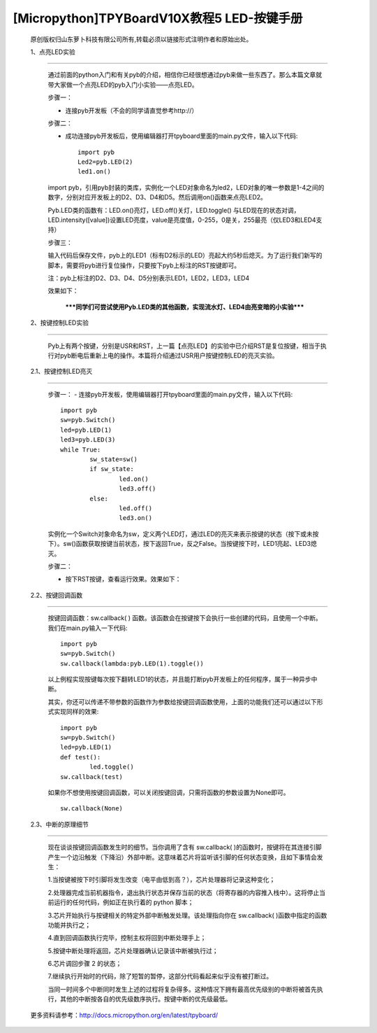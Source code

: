 [Micropython]TPYBoardV10X教程5 LED-按键手册
=======================================================

	原创版权归山东萝卜科技有限公司所有,转载必须以链接形式注明作者和原始出处。

	1、点亮LED实验
-------------------------------

		通过前面的python入门和有关pyb的介绍，相信你已经很想通过pyb来做一些东西了。那么本篇文章就带大家做一个点亮LED的pyb入门小实验——点亮LED。

		步骤一：

		- 连接pyb开发板（不会的同学请直觉参考http://）

		步骤二：

		- 成功连接pyb开发板后，使用编辑器打开tpyboard里面的main.py文件，输入以下代码::

				import pyb
				Led2=pyb.LED(2)
				led1.on()
				
		import pyb，引用pyb封装的类库，实例化一个LED对象命名为led2，LED对象的唯一参数是1-4之间的数字，分别对应开发板上的D2、D3、D4和D5。然后调用on()函数来点亮LED2。

		Pyb.LED类的函数有：LED.on()亮灯，LED.off()关灯，LED.toggle() 与LED现在的状态对调，LED.intensity([value])设置LED亮度，value是亮度值，0-255，0是关，255最亮（仅LED3和LED4支持）

		步骤三：

		输入代码后保存文件，pyb上的LED1（标有D2标示的LED）亮起大约5秒后熄灭。为了运行我们新写的脚本，需要将pyb进行复位操作，只要按下pyb上标注的RST按键即可。

		注：pyb上标注的D2、D3、D4、D5分别表示LED1，LED2，LED3，LED4

		效果如下：
																
		 *****同学们可尝试使用Pyb.LED类的其他函数，实现流水灯、LED4由亮变暗的小实验*****
	 
	2、按键控制LED实验
---------------------------------

		Pyb上有两个按键，分别是USR和RST，上一篇【点亮LED】的实验中已介绍RST是复位按键，相当于执行对pyb断电后重新上电的操作。本篇将介绍通过USR用户按键控制LED的亮灭实验。

	2.1、按键控制LED亮灭
------------------------------

		步骤一：
		- 连接pyb开发板，使用编辑器打开tpyboard里面的main.py文件，输入以下代码::

			import pyb
			sw=pyb.Switch()
			led=pyb.LED(1)
			led3=pyb.LED(3)
			while True:
				sw_state=sw()
				if sw_state:
					led.on()
					led3.off()
				else:
					led.off()
					led3.on()
					
		实例化一个Switch对象命名为sw，定义两个LED灯，通过LED的亮灭来表示按键的状态（按下或未按下）。sw()函数获取按键当前状态，按下返回True，反之False。当按键按下时，LED1亮起、LED3熄灭。

		步骤二：

		- 按下RST按键，查看运行效果。效果如下：

	2.2、按键回调函数
-------------------------------

		按键回调函数：sw.callback( ) 函数。该函数会在按键按下会执行一些创建的代码，且使用一个中断。我们在main.py输入一下代码::

			import pyb
			sw=pyb.Switch()
			sw.callback(lambda:pyb.LED(1).toggle())
			
		以上例程实现按键每次按下翻转LED1的状态，并且能打断pyb开发板上的任何程序，属于一种异步中断。

		其实，你还可以传递不带参数的函数作为参数给按键回调函数使用，上面的功能我们还可以通过以下形式实现同样的效果::

			import pyb
			sw=pyb.Switch()
			led=pyb.LED(1)
			def test():
				led.toggle()
			sw.callback(test)
			
		如果你不想使用按键回调函数，可以关闭按键回调，只需将函数的参数设置为None即可。

		::

			sw.callback(None)
		
	2.3、中断的原理细节
-------------------------------------------------

		现在谈谈按键回调函数发生时的细节。当你调用了含有 sw.callback( )的函数时，按键将在其连接引脚产生一个边沿触发（下降沿）外部中断。这意味着芯片将监听该引脚的任何状态变换，且如下事情会发生：

		1.当按键被按下时引脚将发生改变（电平由低到高？），芯片处理器将记录这种变化；

		2.处理器完成当前机器指令，退出执行状态并保存当前的状态（将寄存器的内容推入栈中）。这将停止当前运行的任何代码，例如正在执行着的 python 脚本；

		3.芯片开始执行与按键相关的特定外部中断触发处理。该处理指向你在 sw.callback( )函数中指定的函数功能并执行之；

		4.直到回调函数执行完毕，控制主权将回到中断处理手上；

		5.按键中断处理将返回，芯片处理器确认记录该中断被执行过；

		6.芯片调回步骤 2 的状态；

		7.继续执行开始时的代码，除了短暂的暂停，这部分代码看起来似乎没有被打断过。

		当同一时间多个中断同时发生上述的过程将复杂得多。这种情况下拥有最高优先级别的中断将被首先执行，其他的中断按各自的优先级数序执行。按键中断的优先级最低。

	更多资料请参考：http://docs.micropython.org/en/latest/tpyboard/